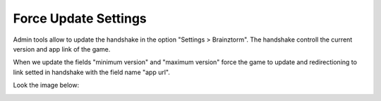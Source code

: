 ######################
Force Update Settings
######################

Admin tools allow to update the handshake in the option "Settings > Brainztorm". The handshake controll the current version and app link of the game. 

When we update the fields "minimum version" and "maximum version" force the game to update and redirectioning to link setted in handshake with the field name "app url". 

Look the image below:

.. image:: images/admin-handshake.png


